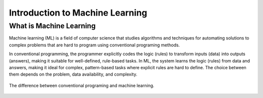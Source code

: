 Introduction to Machine Learning
================================


.. questions::

   - What is Machine Learning?

.. objectives::

   - Describe a general description of ML



What is Machine Learning
------------------------

Machine learning (ML) is a field of computer science that studies algorithms and techniques for automating solutions to complex problems that are hard to program using conventional programing methods.

In conventional programming, the programmer explicitly codes the logic (rules) to transform inputs (data) into outputs (answers), making it suitable for well-defined, rule-based tasks.
In ML, the system learns the logic (rules) from data and answers, making it ideal for complex, pattern-based tasks where explicit rules are hard to define. The choice between them depends on the problem, data availability, and complexity.

.. figure:: img/classic-programming-vs-ML.jpg
   :align: center

   The difference between conventional programing and machine learning.







